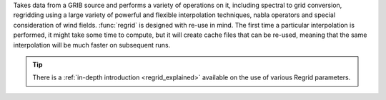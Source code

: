 Takes data from a GRIB source and performs a variety of operations on it, including spectral to grid conversion, regridding using a large variety of powerful and flexible interpolation techniques, nabla operators and special consideration of wind fields. :func:`regrid` is designed with re-use in mind. The first time a particular interpolation is performed, it might take some time to compute, but it will create cache files that can be re-used, meaning that the same interpolation will be much faster on subsequent runs.

.. tip::

    There is a :ref:`in-depth introduction <regrid_explained>` available on the use of various Regrid parameters. 